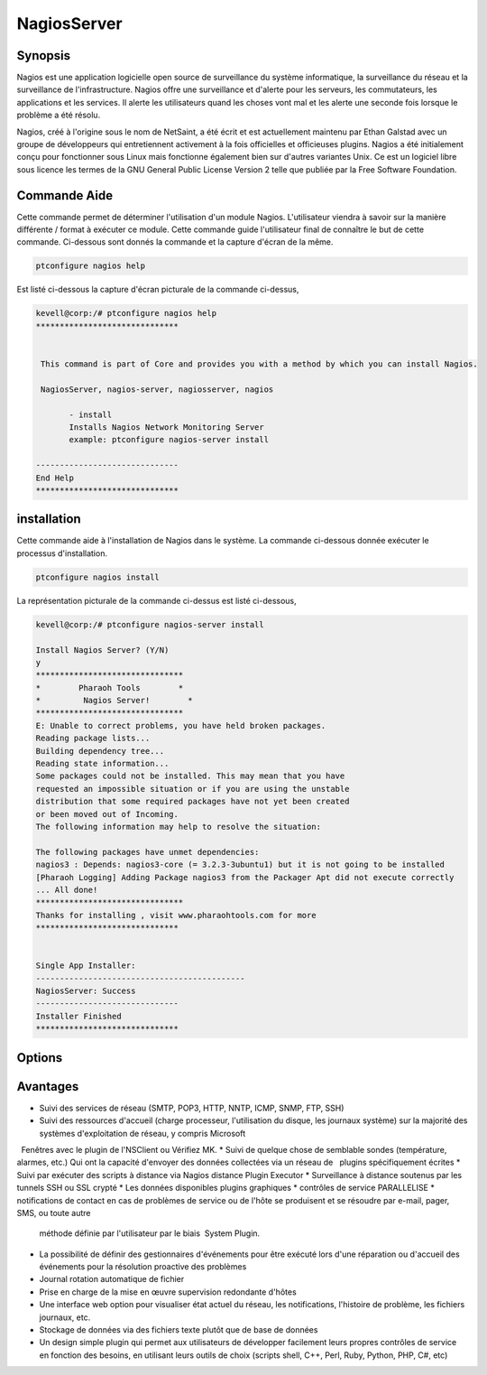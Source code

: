 ==============
NagiosServer
==============

Synopsis
-------------

Nagios est une application logicielle open source de surveillance du système informatique, la surveillance du réseau et la surveillance de l'infrastructure. Nagios offre une surveillance et d'alerte pour les serveurs, les commutateurs, les applications et les services. Il alerte les utilisateurs quand les choses vont mal et les alerte une seconde fois lorsque le problème a été résolu.

Nagios, créé à l'origine sous le nom de NetSaint, a été écrit et est actuellement maintenu par Ethan Galstad avec un groupe de développeurs qui entretiennent activement à la fois officielles et officieuses plugins. Nagios a été initialement conçu pour fonctionner sous Linux mais fonctionne également bien sur d'autres variantes Unix. Ce est un logiciel libre sous licence les termes de la GNU General Public License Version 2 telle que publiée par la Free Software Foundation.

Commande Aide
----------------------

Cette commande permet de déterminer l'utilisation d'un module Nagios. L'utilisateur viendra à savoir sur la manière différente / format à exécuter ce module. Cette commande guide l'utilisateur final de connaître le but de cette commande. Ci-dessous sont donnés la commande et la capture d'écran de la même.

.. code-block:: bash
        
	        ptconfigure nagios help


Est listé ci-dessous la capture d'écran picturale de la commande ci-dessus,

.. code-block:: bash

 kevell@corp:/# ptconfigure nagios help
 ******************************


  This command is part of Core and provides you with a method by which you can install Nagios.

  NagiosServer, nagios-server, nagiosserver, nagios

        - install
        Installs Nagios Network Monitoring Server
        example: ptconfigure nagios-server install

 ------------------------------
 End Help
 ******************************


installation
----------------

Cette commande aide à l'installation de Nagios dans le système. La commande ci-dessous donnée exécuter le processus d'installation.

.. code-block:: bash
        
	        ptconfigure nagios install

La représentation picturale de la commande ci-dessus est listé ci-dessous,

.. code-block:: bash


 kevell@corp:/# ptconfigure nagios-server install

 Install Nagios Server? (Y/N)
 y
 *******************************
 *        Pharaoh Tools        *
 *         Nagios Server!        *
 *******************************
 E: Unable to correct problems, you have held broken packages.
 Reading package lists...
 Building dependency tree...
 Reading state information...
 Some packages could not be installed. This may mean that you have
 requested an impossible situation or if you are using the unstable
 distribution that some required packages have not yet been created
 or been moved out of Incoming.
 The following information may help to resolve the situation:

 The following packages have unmet dependencies:
 nagios3 : Depends: nagios3-core (= 3.2.3-3ubuntu1) but it is not going to be installed
 [Pharaoh Logging] Adding Package nagios3 from the Packager Apt did not execute correctly
 ... All done!
 *******************************
 Thanks for installing , visit www.pharaohtools.com for more
 ******************************


 Single App Installer:
 --------------------------------------------
 NagiosServer: Success
 ------------------------------
 Installer Finished
 ******************************

Options
-----------                               

.. cssclass:: table-bordered
 
 +---------------------+----------------------------------------------------------------+--------+-------------------------------------+
 | paramètres          | paramètre alternatif                                           | option | commentaires                        |
 +=====================+================================================================+========+=====================================+
 |ptconfigure          | Il ya quatre autres paramètres qui peuvent être utilisés dans  | Y      | Le système démarre processus        |     
 |nagiosserver         | la ligne de commande.NagiosServer, nagios-server, nagiosserver |        | d'installation                      |
 |Install?(Y/N)        | , nagios Eg: ptconfigure nagios install/                       |        |                                     |
 |                     | ptconfigure nagiosserver install                               |        |                                     |
 +---------------------+----------------------------------------------------------------+--------+-------------------------------------+
 |ptconfigure          | Il ya quatre autres paramètres qui peuvent être utilisés dans  | N      | Système arrête processus            |
 |nagiosserver         | la ligne de commande.NagiosServer, nagios-server, nagiosserver |        | d'installation                      |
 |install?(Y/N)        | , nagios Eg: ptconfigure nagios install/                       |        |                                     |
 |                     | ptconfigure nagiosserver install|                              |        |                                     |
 +---------------------+----------------------------------------------------------------+--------+-------------------------------------+




Avantages
--------------

* Suivi des services de réseau (SMTP, POP3, HTTP, NNTP, ICMP, SNMP, FTP, SSH)
* Suivi des ressources d'accueil (charge processeur, l'utilisation du disque, les journaux système) sur la majorité des systèmes 
  d'exploitation de réseau, y compris Microsoft
  Fenêtres avec le plugin de l'NSClient ou Vérifiez MK.
* Suivi de quelque chose de semblable sondes (température, alarmes, etc.) Qui ont la capacité d'envoyer des données collectées via un réseau de
  plugins spécifiquement écrites
* Suivi par exécuter des scripts à distance via Nagios distance Plugin Executor
* Surveillance à distance soutenus par les tunnels SSH ou SSL crypté
* Les données disponibles plugins graphiques
* contrôles de service PARALLELISE
* notifications de contact en cas de problèmes de service ou de l'hôte se produisent et se résoudre par e-mail, pager, SMS, ou toute autre 
  méthode définie par l'utilisateur par le biais  System Plugin.
* La possibilité de définir des gestionnaires d'événements pour être exécuté lors d'une réparation ou d'accueil des événements pour la 
  résolution proactive des problèmes
* Journal rotation automatique de fichier
* Prise en charge de la mise en œuvre supervision redondante d'hôtes
* Une interface web option pour visualiser état actuel du réseau, les notifications, l'histoire de problème, les fichiers journaux, etc.
* Stockage de données via des fichiers texte plutôt que de base de données
* Un design simple plugin qui permet aux utilisateurs de développer facilement leurs propres contrôles de service en fonction des besoins, en
  utilisant leurs outils de choix (scripts shell, C++, Perl, Ruby, Python, PHP, C#, etc) 
